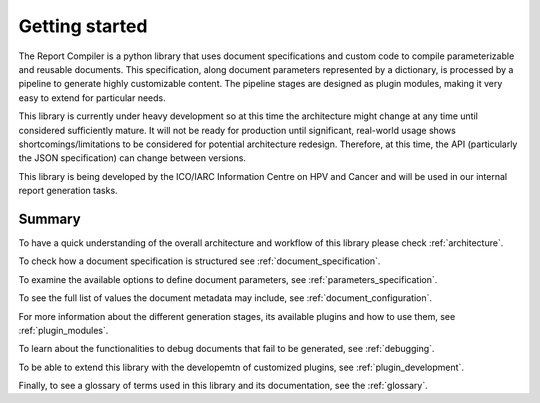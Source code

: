 .. _`getting_started`: 

Getting started
===============

The Report Compiler is a python library that uses document specifications and custom code to compile parameterizable and reusable documents. This specification, along document parameters represented by a dictionary, is processed by a pipeline to generate highly customizable content. The pipeline stages are designed as plugin modules, making it very easy to extend for particular needs.

This library is currently under heavy development so at this time the architecture might change at any time until considered sufficiently mature. It will not be ready for production until significant, real-world usage shows shortcomings/limitations to be considered for potential architecture redesign. Therefore, at this time, the API (particularly the JSON specification) can change between versions.

This library is being developed by the ICO/IARC Information Centre on HPV and Cancer and will be used in our internal report generation tasks.

Summary
-------

To have a quick understanding of the overall architecture and workflow of this library please check :ref:`architecture`.

To check how a document specification is structured see :ref:`document_specification`.

To examine the available options to define document parameters, see :ref:`parameters_specification`.

To see the full list of values the document metadata may include, see :ref:`document_configuration`.

For more information about the different generation stages, its available plugins and how to use them, see :ref:`plugin_modules`.

To learn about the functionalities to debug documents that fail to be generated, see :ref:`debugging`.

To be able to extend this library with the developemtn of customized plugins, see :ref:`plugin_development`.

Finally, to see a glossary of terms used in this library and its documentation, see the :ref:`glossary`.